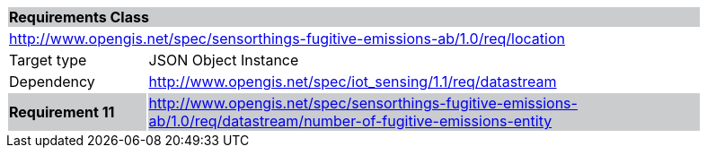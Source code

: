 [cols="1,4",width="90%"]
|===
2+|*Requirements Class* {set:cellbgcolor:#CACCCE}
2+|http://www.opengis.net/spec/sensorthings-fugitive-emissions-ab/1.0/req/location {set:cellbgcolor:#FFFFFF}
|Target type |JSON Object Instance
|Dependency |http://www.opengis.net/spec/iot_sensing/1.1/req/datastream
|*Requirement 11* {set:cellbgcolor:#CACCCE} |http://www.opengis.net/spec/sensorthings-fugitive-emissions-ab/1.0/req/datastream/number-of-fugitive-emissions-entity +

|===
